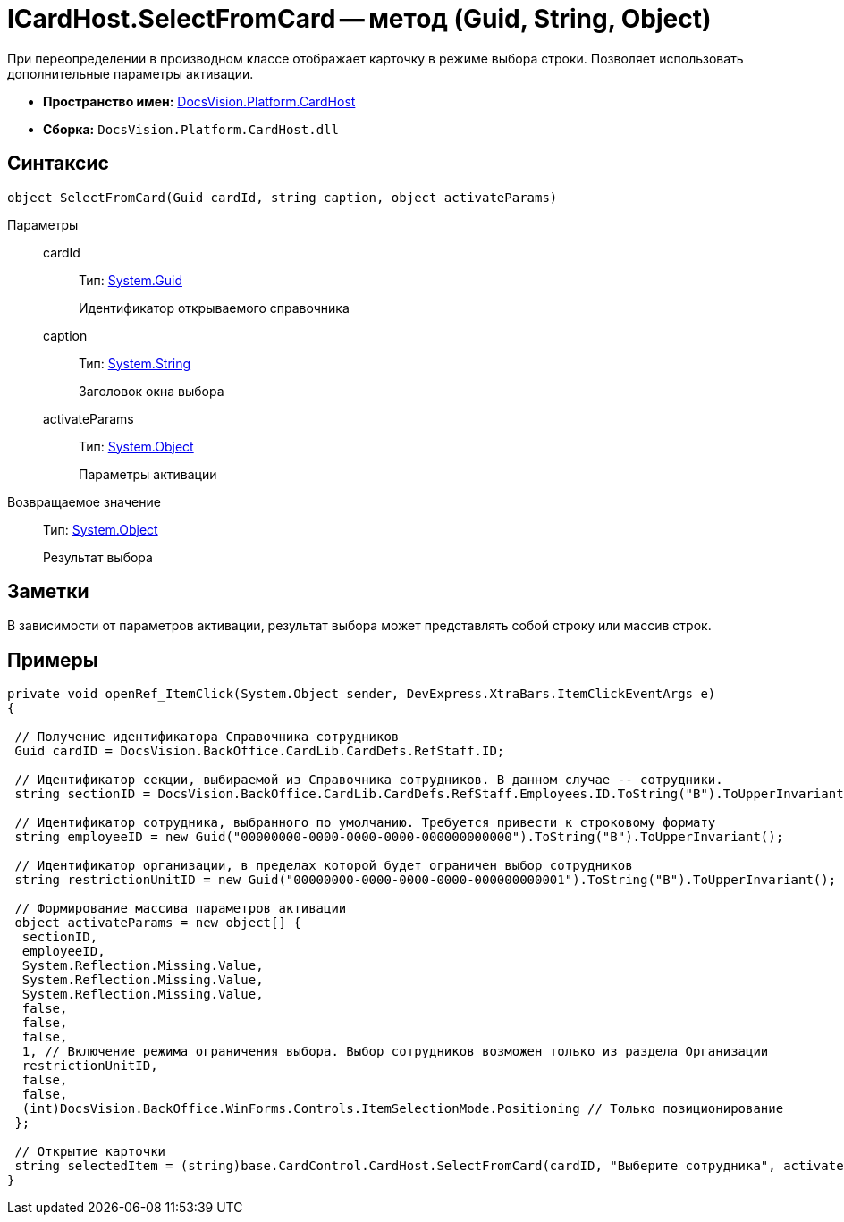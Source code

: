 = ICardHost.SelectFromCard -- метод (Guid, String, Object)

При переопределении в производном классе отображает карточку в режиме выбора строки. Позволяет использовать дополнительные параметры активации.

* *Пространство имен:* xref:api/DocsVision/Platform/CardHost/CardHost_NS.adoc[DocsVision.Platform.CardHost]
* *Сборка:* `DocsVision.Platform.CardHost.dll`

== Синтаксис

[source,csharp]
----
object SelectFromCard(Guid cardId, string caption, object activateParams)
----

Параметры::
cardId:::
Тип: http://msdn.microsoft.com/ru-ru/library/system.guid.aspx[System.Guid]
+
Идентификатор открываемого справочника
caption:::
Тип: http://msdn.microsoft.com/ru-ru/library/system.string.aspx[System.String]
+
Заголовок окна выбора
activateParams:::
Тип: http://msdn.microsoft.com/ru-ru/library/system.object.aspx[System.Object]
+
Параметры активации

Возвращаемое значение::
Тип: http://msdn.microsoft.com/ru-ru/library/system.object.aspx[System.Object]
+
Результат выбора

== Заметки

В зависимости от параметров активации, результат выбора может представлять собой строку или массив строк.

== Примеры

[source,csharp]
----
private void openRef_ItemClick(System.Object sender, DevExpress.XtraBars.ItemClickEventArgs e)
{

 // Получение идентификатора Справочника сотрудников
 Guid cardID = DocsVision.BackOffice.CardLib.CardDefs.RefStaff.ID;

 // Идентификатор секции, выбираемой из Справочника сотрудников. В данном случае -- сотрудники.
 string sectionID = DocsVision.BackOffice.CardLib.CardDefs.RefStaff.Employees.ID.ToString("B").ToUpperInvariant();

 // Идентификатор сотрудника, выбранного по умолчанию. Требуется привести к строковому формату
 string employeeID = new Guid("00000000-0000-0000-0000-000000000000").ToString("B").ToUpperInvariant();

 // Идентификатор организации, в пределах которой будет ограничен выбор сотрудников
 string restrictionUnitID = new Guid("00000000-0000-0000-0000-000000000001").ToString("B").ToUpperInvariant();
    
 // Формирование массива параметров активации        
 object activateParams = new object[] { 
  sectionID,
  employeeID,
  System.Reflection.Missing.Value, 
  System.Reflection.Missing.Value,
  System.Reflection.Missing.Value, 
  false,
  false,
  false,
  1, // Включение режима ограничения выбора. Выбор сотрудников возможен только из раздела Организации
  restrictionUnitID,
  false,
  false,
  (int)DocsVision.BackOffice.WinForms.Controls.ItemSelectionMode.Positioning // Только позиционирование
 };

 // Открытие карточки
 string selectedItem = (string)base.CardControl.CardHost.SelectFromCard(cardID, "Выберите сотрудника", activateParams);
}
----
